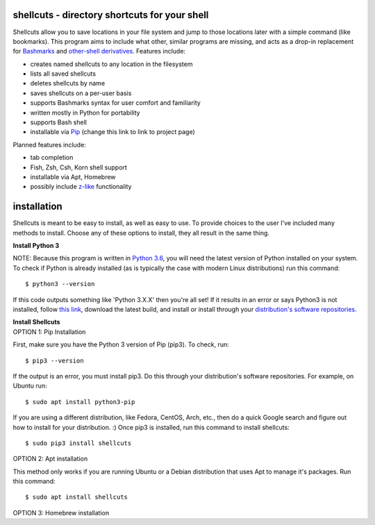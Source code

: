 shellcuts - directory shortcuts for your shell
----------------------------------------------

Shellcuts allow you to save locations in your file system and jump to those locations later with a simple command (like bookmarks). This program aims to include what other, similar programs are missing, and acts as a drop-in replacement for Bashmarks_ and `other-shell derivatives`_. Features include:

- creates named shellcuts to any location in the filesystem
- lists all saved shellcuts
- deletes shellcuts by name
- saves shellcuts on a per-user basis
- supports Bashmarks syntax for user comfort and familiarity
- written mostly in Python for portability
- supports Bash shell
- installable via Pip_ (change this link to link to project page)

Planned features include:

- tab completion
- Fish, Zsh, Csh, Korn shell support
- installable via Apt, Homebrew
- possibly include z-like_ functionality

.. _Bashmarks: https://www.github.com/huyng/bashmarks
.. _`other-shell derivatives`: https://github.com/search?utf8=%E2%9C%93&q=bashmarks&type=
.. _Pip: https://pypi.python.org/pypi
.. _z-like: https://github.com/rupa/z

installation
------------

Shellcuts is meant to be easy to install, as well as easy to use. To provide choices to the user I've included many methods to install. Choose any of these options to install, they all result in the same thing.

**Install Python 3**

NOTE: Because this program is written in `Python 3.6`_, you will need the latest version of Python installed on your system. To check if Python is already installed (as is typically the case with modern Linux distributions) run this command:
::
  $ python3 --version
If this code outputs something like 'Python 3.X.X' then you're all set! If it results in an error or says Python3 is not installed, follow `this link`_, download the latest build, and install or install through your `distribution's software repositories`_.

| **Install Shellcuts**   
| OPTION 1: Pip Installation

First, make sure you have the Python 3 version of Pip (pip3). To check, run:
::
  $ pip3 --version
If the output is an error, you must install pip3. Do this through your distribution's software repositories. For example, on Ubuntu run:
::
  $ sudo apt install python3-pip
If you are using a different distribution, like Fedora, CentOS, Arch, etc., then do a quick Google search and figure out how to install for your distribution. :) Once pip3 is installed, run this command to install shellcuts:
::
  $ sudo pip3 install shellcuts

OPTION 2: Apt installation

This method only works if you are running Ubuntu or a Debian distribution that uses Apt to manage it's packages. Run this command:
::
  $ sudo apt install shellcuts
  
OPTION 3: Homebrew installation

.. _`Python 3.6`:
.. _`this link`: https://www.python.org
.. _`distribution's software repositories`: https://docs.aws.amazon.com/cli/latest/userguide/awscli-install-linux-python.html
